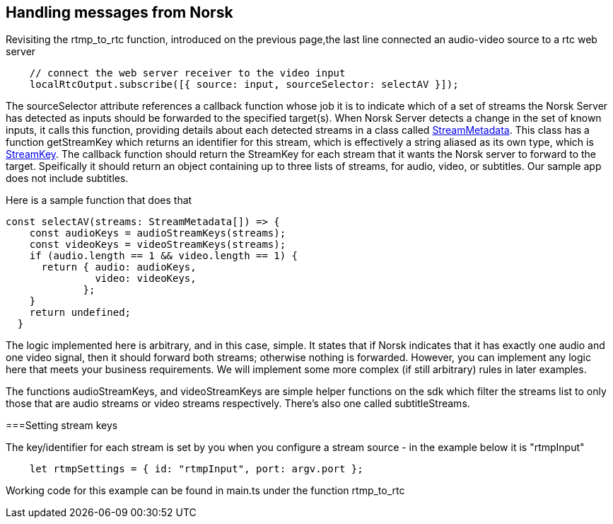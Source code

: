 == Handling messages from Norsk

Revisiting the rtmp_to_rtc function, introduced on the previous page,the last line connected an audio-video source to a rtc web server

[source,TypeScript]
----
    // connect the web server receiver to the video input 
    localRtcOutput.subscribe([{ source: input, sourceSelector: selectAV }]);
----

The sourceSelector attribute references a callback function whose job it is to indicate which of a set of streams the Norsk Server has detected as inputs should be forwarded to the specified target(s).  When Norsk Server detects a change in the set of known inputs, it calls this function, providing details about each detected streams in a class called xref:NodeSettings.adoc[StreamMetadata]. This class has a function getStreamKey which returns an identifier for this stream, which is effectively a string aliased as its own type, which is xref:NodeSettings.adoc[StreamKey].  The callback function should return the StreamKey for each stream that it wants the Norsk server to forward to the target.  Speifically it should return an object containing up to three lists of streams, for audio, video, or subtitles.  Our sample app does not include subtitles.

Here is a sample function that does that

[source,TypeScript]
----
const selectAV(streams: StreamMetadata[]) => {
    const audioKeys = audioStreamKeys(streams);
    const videoKeys = videoStreamKeys(streams);
    if (audio.length == 1 && video.length == 1) {
      return { audio: audioKeys,
               video: videoKeys,
             };
    }
    return undefined;
  }
----

The logic implemented here is arbitrary, and in this case, simple.  It states that if Norsk indicates that it has exactly one audio and one video signal, then it should forward both streams; otherwise nothing is forwarded.  However, you can implement any logic here that meets your business requirements.  We will implement some more complex (if still arbitrary) rules in later examples.

The functions audioStreamKeys, and videoStreamKeys are simple helper functions on the sdk which filter the streams list to only those that are audio streams or video streams respectively.  There's also one called subtitleStreams.

===Setting stream keys

The key/identifier for each stream is set by you when you configure a stream source - in the example below it is "rtmpInput"
[source,TypeScript]
----
    let rtmpSettings = { id: "rtmpInput", port: argv.port };  
----

Working code for this example can be found in main.ts under the function rtmp_to_rtc